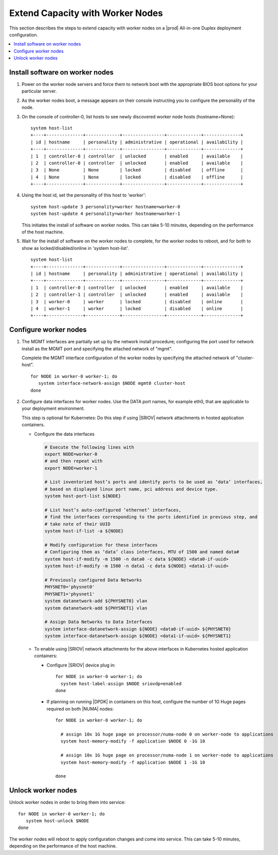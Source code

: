 =================================
Extend Capacity with Worker Nodes
=================================

This section describes the steps to extend capacity with worker nodes on a
|prod| All-in-one Duplex deployment configuration.

.. contents::
   :local:
   :depth: 1

--------------------------------
Install software on worker nodes
--------------------------------

#. Power on the worker node servers and force them to network boot with the
   appropriate BIOS boot options for your particular server.

#. As the worker nodes boot, a message appears on their console instructing
   you to configure the personality of the node.

#. On the console of controller-0, list hosts to see newly discovered worker
   node hosts (hostname=None):

   ::

      system host-list
      +----+--------------+-------------+----------------+-------------+--------------+
      | id | hostname     | personality | administrative | operational | availability |
      +----+--------------+-------------+----------------+-------------+--------------+
      | 1  | controller-0 | controller  | unlocked       | enabled     | available    |
      | 2  | controller-0 | controller  | unlocked       | enabled     | available    |
      | 3  | None         | None        | locked         | disabled    | offline      |
      | 4  | None         | None        | locked         | disabled    | offline      |
      +----+--------------+-------------+----------------+-------------+--------------+

#. Using the host id, set the personality of this host to 'worker':

   ::

      system host-update 3 personality=worker hostname=worker-0
      system host-update 4 personality=worker hostname=worker-1

   This initiates the install of software on worker nodes.
   This can take 5-10 minutes, depending on the performance of the host machine.

#. Wait for the install of software on the worker nodes to complete, for the
   worker nodes to reboot, and for both to show as locked/disabled/online in
   'system host-list'.

   ::

      system host-list
      +----+--------------+-------------+----------------+-------------+--------------+
      | id | hostname     | personality | administrative | operational | availability |
      +----+--------------+-------------+----------------+-------------+--------------+
      | 1  | controller-0 | controller  | unlocked       | enabled     | available    |
      | 2  | controller-1 | controller  | unlocked       | enabled     | available    |
      | 3  | worker-0     | worker      | locked         | disabled    | online       |
      | 4  | worker-1     | worker      | locked         | disabled    | online       |
      +----+--------------+-------------+----------------+-------------+--------------+

----------------------
Configure worker nodes
----------------------

#. The MGMT interfaces are partially set up by the network install procedure;
   configuring the port used for network install as the MGMT port and
   specifying the attached network of "mgmt".

   Complete the MGMT interface configuration of the worker nodes by specifying
   the attached network of "cluster-host".

   ::

      for NODE in worker-0 worker-1; do
         system interface-network-assign $NODE mgmt0 cluster-host
      done

#. Configure data interfaces for worker nodes. Use the DATA port names, for
   example eth0, that are applicable to your deployment environment.

   This step is optional for Kubernetes: Do this step if using |SRIOV| network
   attachments in hosted application containers.

   .. only:: starlingx

      .. important::

         This step is **required** for OpenStack.


   * Configure the data interfaces

     .. code-block:: bash

         # Execute the following lines with
         export NODE=worker-0
         # and then repeat with
         export NODE=worker-1

         # List inventoried host’s ports and identify ports to be used as ‘data’ interfaces,
         # based on displayed linux port name, pci address and device type.
         system host-port-list ${NODE}

         # List host’s auto-configured ‘ethernet’ interfaces,
         # find the interfaces corresponding to the ports identified in previous step, and
         # take note of their UUID
         system host-if-list -a ${NODE}

         # Modify configuration for these interfaces
         # Configuring them as ‘data’ class interfaces, MTU of 1500 and named data#
         system host-if-modify -m 1500 -n data0 -c data ${NODE} <data0-if-uuid>
         system host-if-modify -m 1500 -n data1 -c data ${NODE} <data1-if-uuid>

         # Previously configured Data Networks
         PHYSNET0='physnet0'
         PHYSNET1='physnet1'
         system datanetwork-add ${PHYSNET0} vlan
         system datanetwork-add ${PHYSNET1} vlan

         # Assign Data Networks to Data Interfaces
         system interface-datanetwork-assign ${NODE} <data0-if-uuid> ${PHYSNET0}
         system interface-datanetwork-assign ${NODE} <data1-if-uuid> ${PHYSNET1}


   * To enable using |SRIOV| network attachments for the above interfaces in
     Kubernetes hosted application containers:

     * Configure |SRIOV| device plug in:

       ::

          for NODE in worker-0 worker-1; do
            system host-label-assign $NODE sriovdp=enabled
          done

     * If planning on running |DPDK| in containers on this host, configure the
       number of 1G Huge pages required on both |NUMA| nodes:

       ::

          for NODE in worker-0 worker-1; do

            # assign 10x 1G huge page on processor/numa-node 0 on worker-node to applications
            system host-memory-modify -f application $NODE 0 -1G 10

            # assign 10x 1G huge page on processor/numa-node 1 on worker-node to applications
            system host-memory-modify -f application $NODE 1 -1G 10

          done


.. only:: starlingx

   *************************************
   OpenStack-specific host configuration
   *************************************

   .. important::

      **This step is required only if the StarlingX OpenStack application
      (stx-openstack) will be installed.**

   #. **For OpenStack only:** Assign OpenStack host labels to the worker nodes in
      support of installing the stx-openstack manifest and helm-charts later.

      ::

         for NODE in worker-0 worker-1; do
           system host-label-assign $NODE  openstack-compute-node=enabled
           system host-label-assign $NODE  openvswitch=enabled
           system host-label-assign $NODE  sriov=enabled
         done

   #. **For OpenStack only:** Configure the host settings for the vSwitch.

      **If using OVS-DPDK vswitch, run the following commands:**

      Default recommendation for worker node is to use a single core on each
      numa-node for |OVS|-|DPDK| vswitch.  This should have been automatically
      configured, if not run the following command.

      ::

        for NODE in worker-0 worker-1; do

           # assign 1 core on processor/numa-node 0 on worker-node to vswitch
           system host-cpu-modify -f vswitch -p0 1 $NODE

           # assign 1 core on processor/numa-node 1 on worker-node to vswitch
           system host-cpu-modify -f vswitch -p1 1 $NODE

        done


      When using |OVS|-|DPDK|, configure 1x 1G huge page for vSwitch memory on
      each |NUMA| node where vswitch is running on this host, with the
      following command:

      ::

         for NODE in worker-0 worker-1; do

           # assign 1x 1G huge page on processor/numa-node 0 on worker-node to vswitch
           system host-memory-modify -f vswitch -1G 1 $NODE 0

           # assign 1x 1G huge page on processor/numa-node 0 on worker-node to vswitch
           system host-memory-modify -f vswitch -1G 1 $NODE 1

         done


      .. important::

         |VMs| created in an |OVS|-|DPDK| environment must be configured to use
         huge pages to enable networking and must use a flavor with property:
         hw:mem_page_size=large

         Configure the huge pages for |VMs| in an |OVS|-|DPDK| environment for
         this host with the command:

         ::

            for NODE in worker-0 worker-1; do

              # assign 10x 1G huge page on processor/numa-node 0 on worker-node to applications
              system host-memory-modify -f application -1G 10 $NODE 0

              # assign 10x 1G huge page on processor/numa-node 1 on worker-node to applications
              system host-memory-modify -f application -1G 10 $NODE 1

            done

   #. **For OpenStack only:** Setup disk partition for nova-local volume group,
      needed for stx-openstack nova ephemeral disks.

      ::

         for NODE in worker-0 worker-1; do
           echo "Configuring Nova local for: $NODE"
           ROOT_DISK=$(system host-show ${NODE} | grep rootfs | awk '{print $4}')
           ROOT_DISK_UUID=$(system host-disk-list ${NODE} --nowrap | grep ${ROOT_DISK} | awk '{print $2}')
           PARTITION_SIZE=10
           NOVA_PARTITION=$(system host-disk-partition-add -t lvm_phys_vol ${NODE} ${ROOT_DISK_UUID} ${PARTITION_SIZE})
           NOVA_PARTITION_UUID=$(echo ${NOVA_PARTITION} | grep -ow "| uuid | [a-z0-9\-]* |" | awk '{print $4}')
           system host-lvg-add ${NODE} nova-local
           system host-pv-add ${NODE} nova-local ${NOVA_PARTITION_UUID}
         done


-------------------
Unlock worker nodes
-------------------

Unlock worker nodes in order to bring them into service:

::

  for NODE in worker-0 worker-1; do
     system host-unlock $NODE
  done

The worker nodes will reboot to apply configuration changes and come into
service. This can take 5-10 minutes, depending on the performance of the host
machine.

